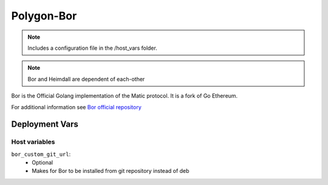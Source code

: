Polygon-Bor
===========

.. image:: https://raw.githubusercontent.com/maticnetwork/matic-docs/master/static/img/polygon-logo.png
    :height: 150

.. note::
    Includes a configuration file in the /host_vars folder.

.. note::
    Bor and Heimdall are dependent of each-other

Bor is the Official Golang implementation of the Matic protocol. It is a fork of Go Ethereum.

For additional information see `Bor official repository <https://github.com/maticnetwork/bor>`_

Deployment Vars
---------------

Host variables
**************

``bor_custom_git_url``:
    * Optional
    * Makes for Bor to be installed from git repository instead of deb